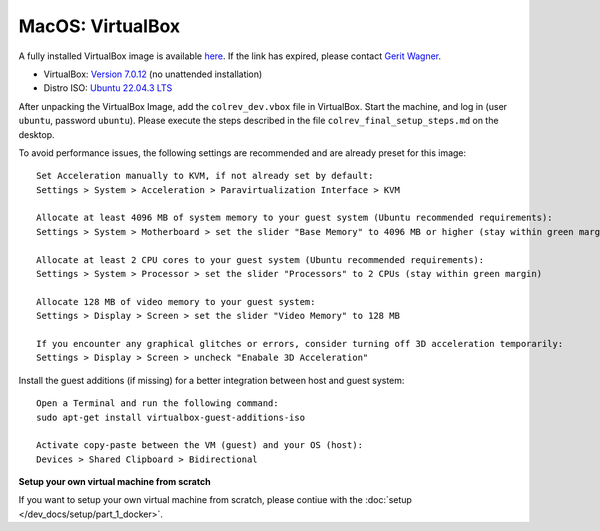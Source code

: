 MacOS: VirtualBox
===========================


A fully installed VirtualBox image is available `here <https://gigamove.rwth-aachen.de/en/download/a0dc5c130b24636165a5772921ebff40>`__.
If the link has expired, please contact `Gerit Wagner <mailto:gerit.wagner@uni-bamberg.de>`__.

-  VirtualBox: `Version 7.0.12 <https://www.virtualbox.org/wiki/Downloads>`__ (no unattended installation)
-  Distro ISO: `Ubuntu 22.04.3 LTS <https://ubuntu.com/download/desktop>`__

After unpacking the VirtualBox Image, add the ``colrev_dev.vbox`` file in VirtualBox. Start the machine, and log in (user ``ubuntu``, password ``ubuntu``). Please execute the steps described in the file ``colrev_final_setup_steps.md`` on the desktop.

To avoid performance issues, the following settings are recommended and are already preset for this image:

::

   Set Acceleration manually to KVM, if not already set by default:
   Settings > System > Acceleration > Paravirtualization Interface > KVM

   Allocate at least 4096 MB of system memory to your guest system (Ubuntu recommended requirements):
   Settings > System > Motherboard > set the slider "Base Memory" to 4096 MB or higher (stay within green margin)

   Allocate at least 2 CPU cores to your guest system (Ubuntu recommended requirements):
   Settings > System > Processor > set the slider "Processors" to 2 CPUs (stay within green margin)

   Allocate 128 MB of video memory to your guest system:
   Settings > Display > Screen > set the slider "Video Memory" to 128 MB

   If you encounter any graphical glitches or errors, consider turning off 3D acceleration temporarily:
   Settings > Display > Screen > uncheck "Enabale 3D Acceleration"

Install the guest additions (if missing) for a better integration between host and guest system:

::

   Open a Terminal and run the following command:
   sudo apt-get install virtualbox-guest-additions-iso

   Activate copy-paste between the VM (guest) and your OS (host):
   Devices > Shared Clipboard > Bidirectional

**Setup your own virtual machine from scratch**

If you want to setup your own virtual machine from scratch, please contiue with the :doc:`setup </dev_docs/setup/part_1_docker>`.
